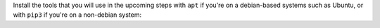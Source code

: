 Install the tools that you will use in the upcoming steps with ``apt`` if you're on a debian-based systems such as Ubuntu, or with ``pip3`` if you're on a non-debian system:

.. tabs::

   .. group-tab:: apt

      .. code-block:: bash

         sudo apt install python3-bloom python3-catkin-pkg

   .. group-tab:: pip3

      .. code-block:: bash

         pip3 install -U bloom catkin_pkg
